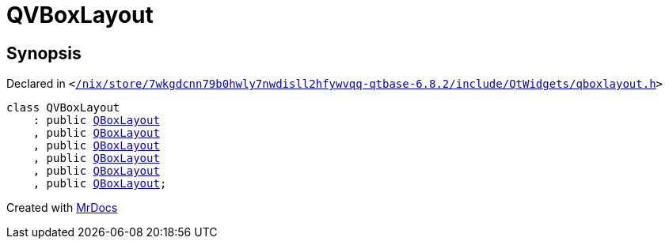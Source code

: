 [#QVBoxLayout]
= QVBoxLayout
:relfileprefix: 
:mrdocs:


== Synopsis

Declared in `&lt;https://github.com/PrismLauncher/PrismLauncher/blob/develop/launcher//nix/store/7wkgdcnn79b0hwly7nwdisll2hfywvqq-qtbase-6.8.2/include/QtWidgets/qboxlayout.h#L90[&sol;nix&sol;store&sol;7wkgdcnn79b0hwly7nwdisll2hfywvqq&hyphen;qtbase&hyphen;6&period;8&period;2&sol;include&sol;QtWidgets&sol;qboxlayout&period;h]&gt;`

[source,cpp,subs="verbatim,replacements,macros,-callouts"]
----
class QVBoxLayout
    : public xref:QBoxLayout.adoc[QBoxLayout]
    , public xref:QBoxLayout.adoc[QBoxLayout]
    , public xref:QBoxLayout.adoc[QBoxLayout]
    , public xref:QBoxLayout.adoc[QBoxLayout]
    , public xref:QBoxLayout.adoc[QBoxLayout]
    , public xref:QBoxLayout.adoc[QBoxLayout];
----






[.small]#Created with https://www.mrdocs.com[MrDocs]#
